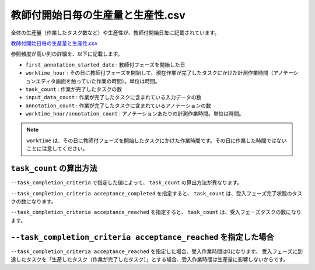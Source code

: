 ==========================================
教師付開始日毎の生産量と生産性.csv
==========================================

全体の生産量（作業したタスク数など）や生産性が、教師付開始日毎に記載されています。


`教師付開始日毎の生産量と生産性.csv <https://github.com/kurusugawa-computer/annofab-cli/blob/main/docs/command_reference/statistics/visualize/out_dir/教師付開始日毎の生産量と生産性.csv>`_

参照頻度が高い列の詳細を、以下に記載します。

* ``first_annotation_started_date`` : 教師付フェーズを開始した日
* ``worktime_hour`` : その日に教師付フェーズを開始して、現在作業が完了したタスクにかけた計測作業時間（アノテーションエディタ画面を触っていた作業の時間）。単位は時間。
* ``task_count`` : 作業が完了したタスクの数
* ``input_data_count`` : 作業が完了したタスクに含まれている入力データの数
* ``annotation_count`` : 作業が完了したタスクに含まれているアノテーションの数
* ``worktime_hour/annotation_count`` : アノテーションあたりの計測作業時間。単位は時間。



.. note::

    ``worktime`` は、その日に教師付フェーズを開始したタスクにかけた作業時間です。その日に作業した時間ではないことに注意してください。


``task_count`` の算出方法
=================================
``--task_completion_criteria`` で指定した値によって、 ``task_count`` の算出方法が異なります。

``--task_completion_criteria acceptance_completed`` を指定すると、 ``task_count`` は、受入フェーズ完了状態のタスクの数になります。

``--task_completion_criteria acceptance_reached`` を指定すると、 ``task_count`` は、受入フェーズタスクの数になります。



``--task_completion_criteria acceptance_reached`` を指定した場合
===================================================================================================
``--task_completion_criteria acceptance_reached`` を指定した場合、受入作業時間は0になります。
受入フェーズに到達したタスクを「生産したタスク（作業が完了したタスク）」とする場合、受入作業時間は生産量に影響しないからです。
